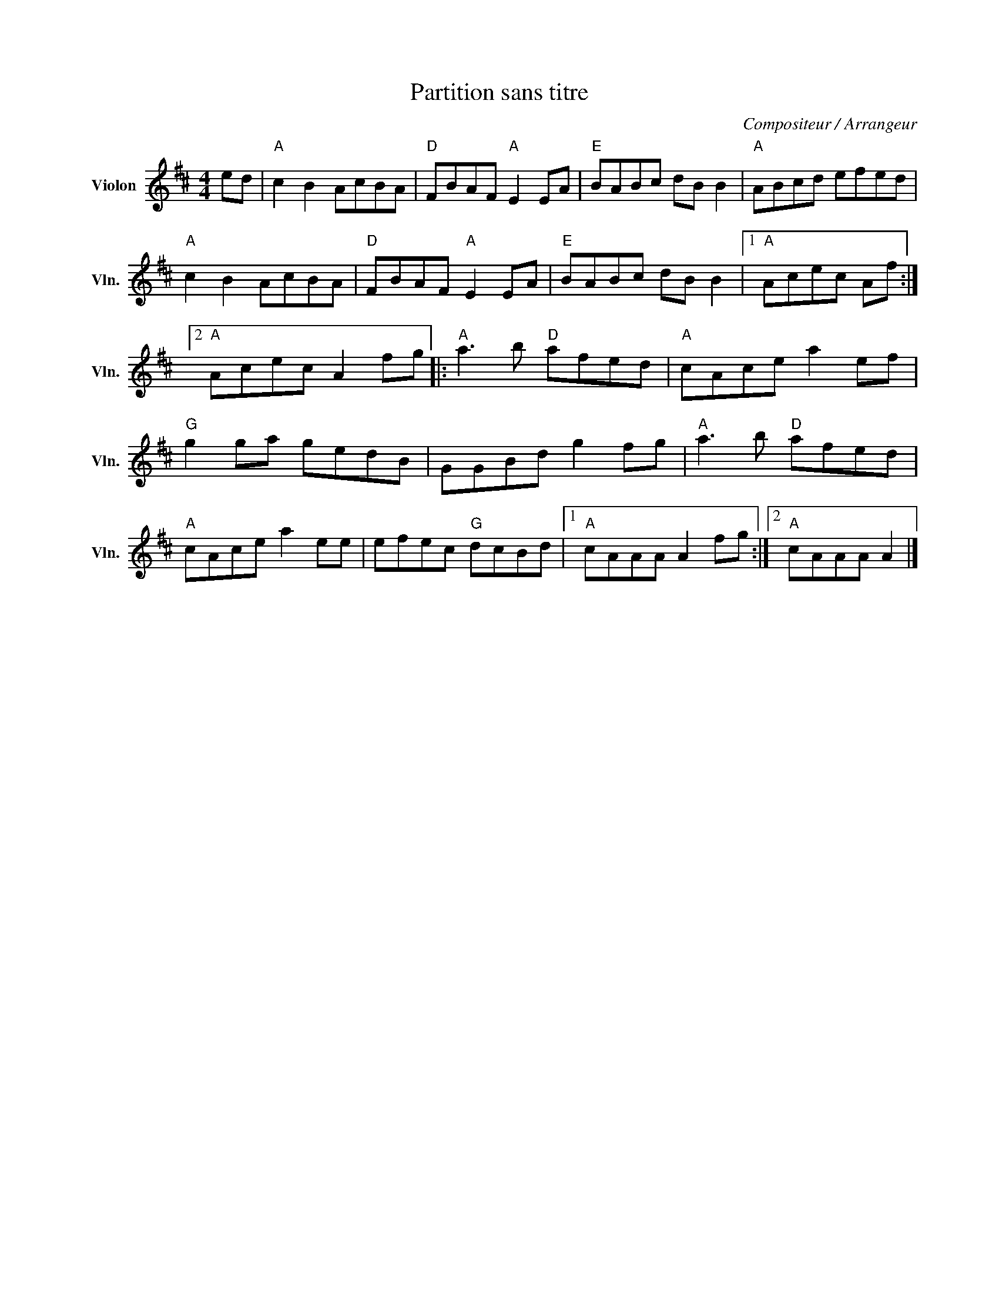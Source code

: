 X:1
T:Partition sans titre
C:Compositeur / Arrangeur
L:1/8
M:4/4
I:linebreak $
K:D
V:1 treble nm="Violon" snm="Vln."
V:1
 ed |"A" c2 B2 AcBA |"D" FBAF"A" E2 EA |"E" BABc dB B2 |"A" ABcd efed |"A" c2 B2 AcBA | %6
"D" FBAF"A" E2 EA |"E" BABc dB B2 |1"A" Acec Af :|2"A" Acec A2 fg |:"A" a3 b"D" afed | %11
"A" cAce a2 ef |"G" g2 ga gedB | GGBd g2 fg |"A" a3 b"D" afed |"A" cAce a2 ee | efec"G" dcBd |1 %17
"A" cAAA A2 fg :|2"A" cAAA A2 |] %19
